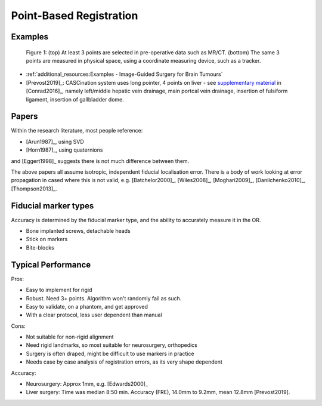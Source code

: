 .. _PointBasedRegistration:

Point-Based Registration
========================

Examples
^^^^^^^^

.. figure:: Matt_CT_Points.png
  :width: 100%
.. figure:: Matt-World-Points.png
  :width: 50%

  Figure 1: (top) At least 3 points are selected in pre-operative data such as MR/CT. (bottom) The same 3 points are measured in physical space, using a coordinate measuring device, such as a tracker.

* :ref:`additional_resources:Examples - Image-Guided Surgery for Brain Tumours`
* [Prevost2019]_: CASCination system uses long pointer, 4 points on liver - see `supplementary material <https://www.journalacs.org/cms/10.1016/j.jamcollsurg.2016.06.392/attachment/a000fb26-217c-481e-a7e6-4b0a2e826b5c/mmc1.mp4>`_ in [Conrad2016]_, namely left/middle hepatic vein drainage, main portcal vein drainage, insertion of fulsiform ligament, insertion of gallbladder dome.


Papers
^^^^^^

Within the research literature, most people reference:

* [Arun1987]_, using SVD
* [Horn1987]_, using quaternions

and [Eggert1998]_ suggests there is not much difference between them.

The above papers all assume isotropic, independent fiducial localisation error.
There is a body of work looking at error propagation in cased where this is not valid,
e.g. [Batchelor2000]_, [Wiles2008]_, [Moghari2009]_, [Danilchenko2010]_, [Thompson2013]_.


Fiducial marker types
^^^^^^^^^^^^^^^^^^^^^

Accuracy is determined by the fiducial marker type, and the ability to accurately measure it in the OR.

* Bone implanted screws, detachable heads
* Stick on markers
* Bite-blocks


Typical Performance
^^^^^^^^^^^^^^^^^^^

Pros:

* Easy to implement for rigid
* Robust. Need 3+ points. Algorithm won't randomly fail as such.
* Easy to validate, on a phantom, and get approved
* With a clear protocol, less user dependent than manual

Cons:

* Not suitable for non-rigid alignment
* Need rigid landmarks, so most suitable for neurosurgery, orthopedics
* Surgery is often draped, might be difficult to use markers in practice
* Needs case by case analysis of registration errors, as its very shape dependent

Accuracy:

* Neurosurgery: Approx 1mm, e.g. [Edwards2000]_
* Liver surgery: Time was median 8:50 min. Accuracy (FRE), 14.0mm to 9.2mm, mean 12.8mm [Prevost2019].

